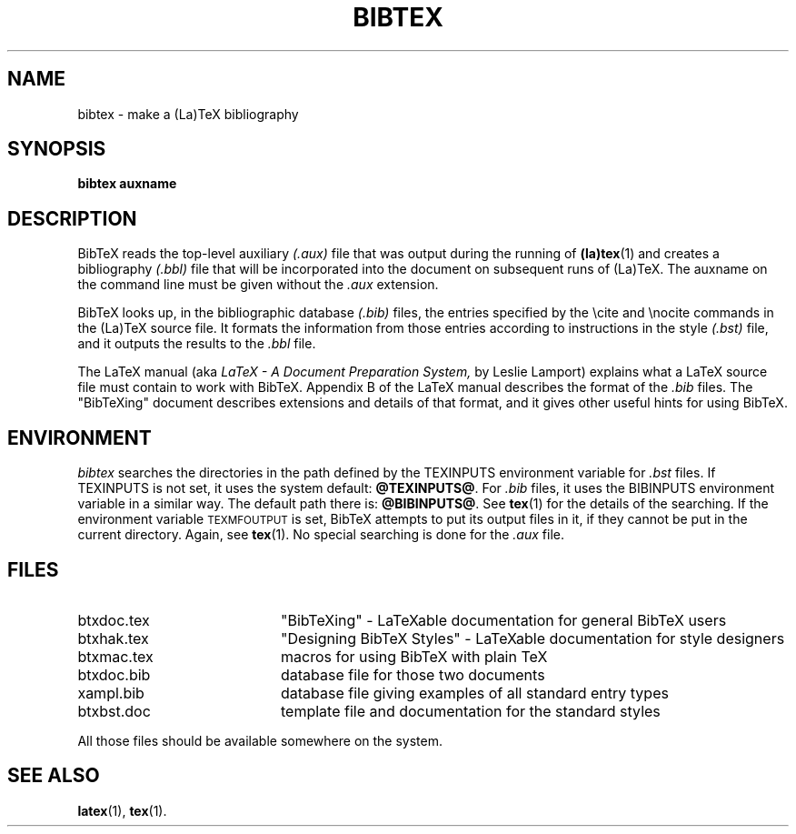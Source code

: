.TH BIBTEX 1 
.SH NAME
bibtex \- make a (La)TeX bibliography
.SH SYNOPSIS
.B bibtex auxname
.SH DESCRIPTION
BibTeX reads the top-level auxiliary
.I (.aux)
file that was output during the running of
.BR (la)tex (1)
and creates a bibliography
.I (.bbl)
file that will be incorporated into the document on subsequent runs of (La)TeX.
The auxname on the command line must be given without the
.I .aux
extension.
.PP
BibTeX looks up, in the bibliographic database
.I (.bib)
files,
the entries specified by the \\cite and \\nocite commands
in the (La)TeX source file.
It formats the information from those entries
according to instructions in the style
.I (.bst)
file,
and it outputs the results to the
.I .bbl
file.
.PP
The LaTeX manual (aka
.I LaTeX - A Document Preparation System,
by Leslie Lamport)
explains what a LaTeX source file must contain to work with BibTeX.
Appendix B of the LaTeX manual describes the format of the
.I .bib
files.
The "BibTeXing" document describes extensions and details of that format,
and it gives other useful hints for using BibTeX.
.SH ENVIRONMENT
.I bibtex
searches the directories in the 
path defined by the TEXINPUTS environment variable for
.I .bst
files.  If TEXINPUTS is not set, it uses the system default:
.BR @TEXINPUTS@ .
For
.I .bib
files, it uses the BIBINPUTS environment variable in a similar way.  The
default path there is: 
.BR @BIBINPUTS@ .
See
.BR tex (1)
for the details of the searching.
If the environment variable
\s-2TEXMFOUTPUT\s0 is set, BibTeX attempts to put its output
files in it, if they cannot be put in the current directory.  Again, see
.BR tex (1).
No special searching is done for the
.I .aux
file.
.SH FILES
.TP 20
btxdoc.tex
"BibTeXing" \- LaTeXable documentation for general BibTeX users
.TP
btxhak.tex
"Designing BibTeX Styles" \- LaTeXable documentation for style designers
.TP
btxmac.tex
macros for using BibTeX with plain TeX
.TP
btxdoc.bib
database file for those two documents
.TP
xampl.bib
database file giving examples of all standard entry types
.TP
btxbst.doc
template file and documentation for the standard styles
.PP
All those files should be available somewhere on the system.
.SH "SEE ALSO"
.BR latex (1),
.BR tex (1).
